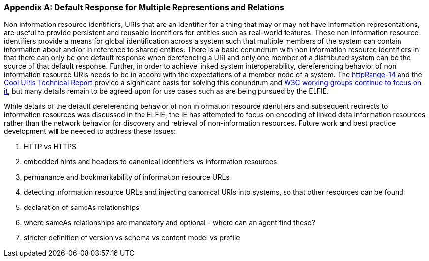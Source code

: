 [appendix]
[[linked_data_default]]
=== Default Response for Multiple Representions and Relations

Non information resource identifiers, URIs that are an identifier for a thing that may or may not have information representations, are useful to provide persistent and reusable identifiers for entities such as real-world features. These non information resource identifiers provide a means for global identification across a system such that multiple members of the system can contain information about and/or in reference to shared entities.
There is a basic conundrum with non information resource identifiers in that there can only be one default response when derefencing a URI and only one member of a distributed system can be the source of that default response. Further, in order to achieve linked system interoperability, dereferencing behavior of non information resource URIs needs to be in accord with the expectations of a member node of a system. The  https://en.wikipedia.org/wiki/HTTPRange-14[httpRange-14] and the https://www.w3.org/TR/cooluris/[Cool URIs Technical Report] provide a significant basis for solving this conundrum and https://www.w3.org/2017/dxwg[W3C working groups continue to focus on it], but many details remain to be agreed upon for use cases such as are being pursued by the ELFIE.

While details of the default dereferencing behavior of non information resource identifiers and subsequent redirects to information resources was discussed in the ELFIE, the IE has attempted to focus on encoding of linked data information resources rather than the network behavior for discovery and retrieval of non-information resources. Future work and best practice development will be needed to address these issues:

. HTTP vs HTTPS
. embedded hints and headers to canonical identifiers vs information resources
. permanance and bookmarkability of information resource URLs
. detecting information resource URLs and injecting canonical URIs into systems, so that other resources can be found
. declaration of sameAs relationships
. where sameAs relationships are mandatory and optional - where can an agent find these?
. stricter definition of version vs schema vs content model vs profile
